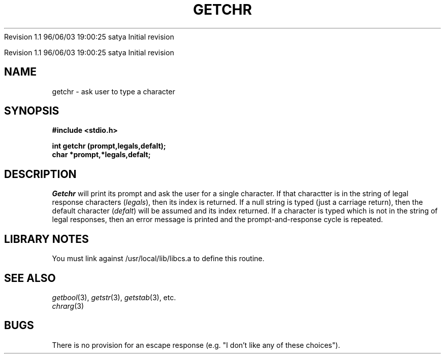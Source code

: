 .\" COPYRIGHT NOTICE
.\" Copyright (c) 1994 Carnegie Mellon University
.\" All Rights Reserved.
.\" 
.\" See <cmu_copyright.h> for use and distribution information.
.\" 
.\" 
.\" HISTORY
.\" $Log: getchr.3,v $
.\" Revision 1.1  1996/11/22 19:19:32  braam
.\" First Checkin (pre-release)
.\"
Revision 1.1  96/06/03  19:00:25  satya
Initial revision

.\" Revision 1.2  1995/10/18  14:58:19  moore
.\" 	Created libcs man(3) pages from mach entries
.\" 	[1995/10/18  14:54:06  moore]
.\"
.\" $EndLog$
.\" Copyright (c) 1990 Carnegie Mellon University
.\" All Rights Reserved.
.\" 
.\" Permission to use, copy, modify and distribute this software and its
.\" documentation is hereby granted, provided that both the copyright
.\" notice and this permission notice appear in all copies of the
.\" software, derivative works or modified versions, and any portions
.\" thereof, and that both notices appear in supporting documentation.
.\"
.\" THE SOFTWARE IS PROVIDED "AS IS" AND CARNEGIE MELLON UNIVERSITY
.\" DISCLAIMS ALL WARRANTIES WITH REGARD TO THIS SOFTWARE, INCLUDING ALL
.\" IMPLIED WARRANTIES OF MERCHANTABILITY AND FITNESS.  IN NO EVENT
.\" SHALL CARNEGIE MELLON UNIVERSITY BE LIABLE FOR ANY SPECIAL, DIRECT,
.\" INDIRECT, OR CONSEQUENTIAL DAMAGES OR ANY DAMAGES WHATSOEVER
.\" RESULTING FROM LOSS OF USE, DATA OR PROFITS, WHETHER IN AN ACTION OF
.\" CONTRACT, NEGLIGENCE OR OTHER TORTIOUS ACTION, ARISING OUT OF OR IN
.\" CONNECTION WITH THE USE OR PERFORMANCE OF THIS SOFTWARE.
.\"
.\" Users of this software agree to return to Carnegie Mellon any
.\" improvements or extensions that they make and grant Carnegie the
.\" rights to redistribute these changes.
.\"
.\" Export of this software is permitted only after complying with the
.\" regulations of the U.S. Deptartment of Commerce relating to the
.\" Export of Technical Data.
.\"""""""""""""""""""""""""""""""""""""""""""""""""""""""""""""""""""""""""""
.\" HISTORY
.\" $Log: getchr.3,v $
.\" Revision 1.1  1996/11/22 19:19:32  braam
.\" First Checkin (pre-release)
.\"
Revision 1.1  96/06/03  19:00:25  satya
Initial revision

.\" Revision 1.2  1995/10/18  14:58:19  moore
.\" 	Created libcs man(3) pages from mach entries
.\" 	[1995/10/18  14:54:06  moore]
.\"
.\" Revision 1.1.1.2  1995/10/18  14:54:06  moore
.\" 	Created libcs man(3) pages from mach entries
.\"
.\" Revision 1.2  90/12/12  15:50:31  mja
.\" 	Add copyright/disclaimer for distribution.
.\" 
.\" 13-Nov-86  Andi Swimmer (andi) at Carnegie-Mellon University
.\" 	Revised for 4.3.
.\" 
.\" 23-Oct-82  Steven Shafer (sas) at Carnegie-Mellon University
.\" 	Error or EOF on standard input now causes default value to be used.
.\" 
.\" 05-Dec-79  Steven Shafer (sas) at Carnegie-Mellon University
.\" 	Created.
.\" 
.TH GETCHR 3 10/23/82
.CM 3
.SH "NAME"
getchr \- ask user to type a character
.SH "SYNOPSIS"
.B
#include <stdio.h>
.sp
.B
int getchr (prompt,legals,defalt);
.br
.B
char *prompt,*legals,defalt;
.SH "DESCRIPTION"
.I
Getchr
will print its prompt and ask the user for a single character.
If that
charactter is in the string of legal response characters
.RI ( legals ),
then its index is returned.
If a null string is typed (just a
carriage return), then the default character
.RI ( defalt )
will be assumed and its index returned.
If a character is typed
which is not in the string of legal responses, then an error message
is printed and the prompt-and-response cycle is repeated.
.SH "LIBRARY NOTES"
You must link against /usr/local/lib/libcs.a to define this routine.
.SH "SEE ALSO"
.IR getbool (3), 
.IR getstr (3), 
.IR getstab (3), 
etc.
.br
.IR chrarg (3)
.SH "BUGS"
There is no provision for an escape response (e.g.
"I don't like any
of these choices").
